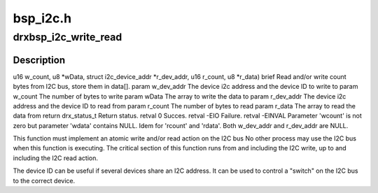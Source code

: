 .. -*- coding: utf-8; mode: rst -*-

=========
bsp_i2c.h
=========


.. _`drxbsp_i2c_write_read`:

drxbsp_i2c_write_read
=====================

.. c:function:: drx_status_t drxbsp_i2c_write_read (struct i2c_device_addr *w_dev_addr, u16 w_count, u8 *w_data, struct i2c_device_addr *r_dev_addr, u16 r_count, u8 *r_data)

    :param struct i2c_device_addr \*w_dev_addr:

        *undescribed*

    :param u16 w_count:

        *undescribed*

    :param u8 \*w_data:

        *undescribed*

    :param struct i2c_device_addr \*r_dev_addr:

        *undescribed*

    :param u16 r_count:

        *undescribed*

    :param u8 \*r_data:

        *undescribed*



.. _`drxbsp_i2c_write_read.description`:

Description
-----------

u16 w_count,
u8 \*wData,
struct i2c_device_addr \*r_dev_addr,
u16 r_count,
u8 \*r_data)
\brief Read and/or write count bytes from I2C bus, store them in data[].
\param w_dev_addr The device i2c address and the device ID to write to
\param w_count   The number of bytes to write
\param wData    The array to write the data to
\param r_dev_addr The device i2c address and the device ID to read from
\param r_count   The number of bytes to read
\param r_data    The array to read the data from
\return drx_status_t Return status.
\retval 0 Succes.
\retval -EIO Failure.
\retval -EINVAL Parameter 'wcount' is not zero but parameter
'wdata' contains NULL.
Idem for 'rcount' and 'rdata'.
Both w_dev_addr and r_dev_addr are NULL.

This function must implement an atomic write and/or read action on the I2C bus
No other process may use the I2C bus when this function is executing.
The critical section of this function runs from and including the I2C
write, up to and including the I2C read action.

The device ID can be useful if several devices share an I2C address.
It can be used to control a "switch" on the I2C bus to the correct device.

